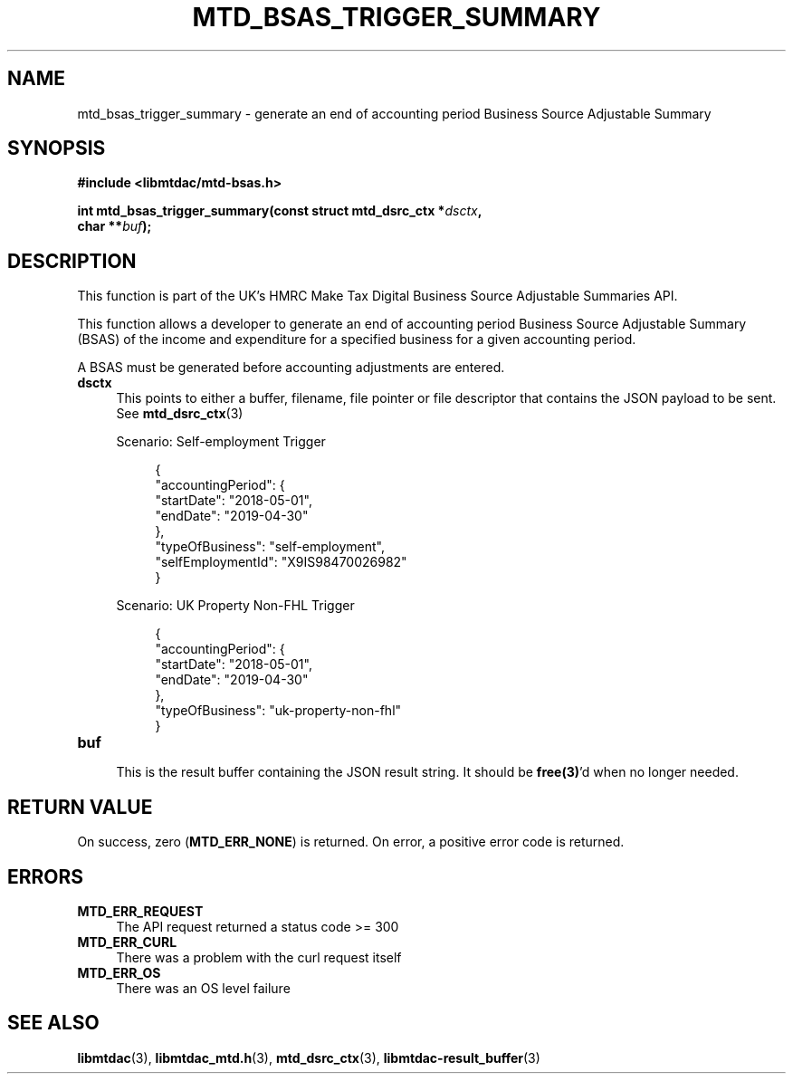 .TH MTD_BSAS_TRIGGER_SUMMARY 3 "June 21, 2020" "" "libmtdac"

.SH NAME

mtd_bsas_trigger_summary \- generate an end of accounting period Business Source Adjustable Summary

.SH SYNOPSIS

.B #include <libmtdac/mtd-bsas.h>
.PP
.nf
.BI "int mtd_bsas_trigger_summary(const struct mtd_dsrc_ctx *" dsctx ",
.BI "                             char **" buf );
.ni

.SH DESCRIPTION

This function is part of the UK's HMRC Make Tax Digital Business Source
Adjustable Summaries API.
.PP
This function allows a developer to generate an end of accounting period
Business Source Adjustable Summary (BSAS) of the income and expenditure for a
specified business for a given accounting period.
.PP
A BSAS must be generated before accounting adjustments are entered.

.TP 4
.B dsctx
This points to either a buffer, filename, file pointer or file descriptor that
contains the JSON payload to be sent. See
.BR mtd_dsrc_ctx (3)
.PP
.RS 4
Scenario: Self-employment Trigger
.PP
.RE
.RS 8
.EX
{
    "accountingPeriod": {
        "startDate": "2018-05-01",
        "endDate": "2019-04-30"
    },
    "typeOfBusiness": "self-employment",
    "selfEmploymentId": "X9IS98470026982"
}
.EE
.RE

.PP
.RS 4
Scenario: UK Property Non-FHL Trigger
.PP
.RE
.RS 8
.EX
{
    "accountingPeriod": {
        "startDate": "2018-05-01",
        "endDate": "2019-04-30"
    },
    "typeOfBusiness": "uk-property-non-fhl"
}
.EE
.RE

.TP
.B buf
.RS 4
This is the result buffer containing the JSON result string. It should be
\fBfree(3)\fP'd when no longer needed.
.RE

.SH RETURN VALUE

On success, zero (\fBMTD_ERR_NONE\fP) is returned. On error, a positive error
code is returned.

.SH ERRORS

.TP 4
.B MTD_ERR_REQUEST
The API request returned a status code >= 300

.TP
.B MTD_ERR_CURL
There was a problem with the curl request itself

.TP
.B MTD_ERR_OS
There was an OS level failure

.SH SEE ALSO

.BR libmtdac (3),
.BR libmtdac_mtd.h (3),
.BR mtd_dsrc_ctx (3),
.BR libmtdac-result_buffer (3)

